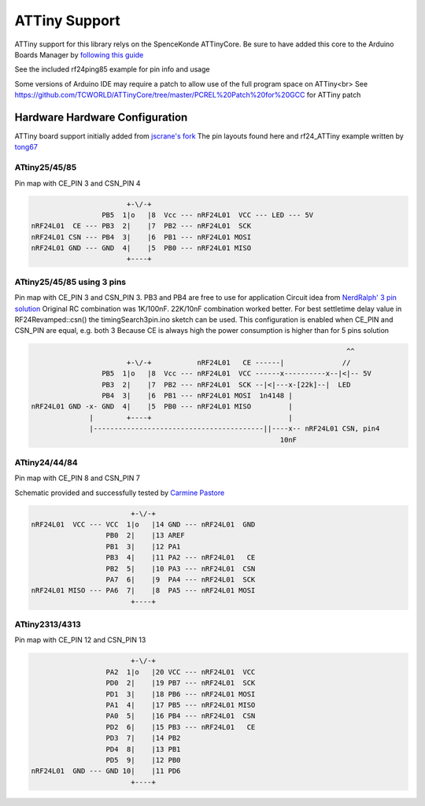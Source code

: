 ATTiny Support
==============

ATTiny support for this library relys on the SpenceKonde ATTinyCore.
Be sure to have added this core to the Arduino Boards Manager by
`following this guide <http://highlowtech.org/?p=1695>`_

See the included rf24ping85 example for pin info and usage

Some versions of Arduino IDE may require a patch to allow use of the full program space on ATTiny<br>
See https://github.com/TCWORLD/ATTinyCore/tree/master/PCREL%20Patch%20for%20GCC for ATTiny patch

Hardware Hardware Configuration
*******************************

ATTiny board support initially added from `jscrane's fork <https://github.com/jscrane/RF24>`_
The pin layouts found here and rf24_ATTiny example written by `tong67 <https://github.com/tong67>`_

ATtiny25/45/85
--------------

Pin map with CE_PIN 3 and CSN_PIN 4

.. code-block:: text

                                +-\/-+
                          PB5  1|o   |8  Vcc --- nRF24L01  VCC --- LED --- 5V
         nRF24L01  CE --- PB3  2|    |7  PB2 --- nRF24L01  SCK
         nRF24L01 CSN --- PB4  3|    |6  PB1 --- nRF24L01 MOSI
         nRF24L01 GND --- GND  4|    |5  PB0 --- nRF24L01 MISO
                                +----+

ATtiny25/45/85 using 3 pins
---------------------------

Pin map with CE_PIN 3 and CSN_PIN 3. PB3 and PB4 are free to use for application
Circuit idea from `NerdRalph' 3 pin solution <http://nerdralph.blogspot.ca/2014/01/nrf24l01-control-with-3-attiny85-pins.html>`_
Original RC combination was 1K/100nF. 22K/10nF combination worked better.
For best settletime delay value in RF24Revamped::csn() the timingSearch3pin.ino sketch can be used.
This configuration is enabled when CE_PIN and CSN_PIN are equal, e.g. both 3
Because CE is always high the power consumption is higher than for 5 pins solution

.. code-block:: text


                                                                                     ^^
                                +-\/-+           nRF24L01   CE ------|              //
                          PB5  1|o   |8  Vcc --- nRF24L01  VCC ------x----------x--|<|-- 5V
                          PB3  2|    |7  PB2 --- nRF24L01  SCK --|<|---x-[22k]--|  LED
                          PB4  3|    |6  PB1 --- nRF24L01 MOSI  1n4148 |
         nRF24L01 GND -x- GND  4|    |5  PB0 --- nRF24L01 MISO         |
                       |        +----+                                 |
                       |-----------------------------------------||----x-- nRF24L01 CSN, pin4
                                                                     10nF

ATtiny24/44/84
--------------

Pin map with CE_PIN 8 and CSN_PIN 7

Schematic provided and successfully tested by `Carmine Pastore <https://github.com/Carminepz>`_

.. code-block:: text


                               +-\/-+
       nRF24L01  VCC --- VCC  1|o   |14 GND --- nRF24L01  GND
                         PB0  2|    |13 AREF
                         PB1  3|    |12 PA1
                         PB3  4|    |11 PA2 --- nRF24L01   CE
                         PB2  5|    |10 PA3 --- nRF24L01  CSN
                         PA7  6|    |9  PA4 --- nRF24L01  SCK
       nRF24L01 MISO --- PA6  7|    |8  PA5 --- nRF24L01 MOSI
                               +----+

ATtiny2313/4313
---------------

Pin map with CE_PIN 12 and CSN_PIN 13

.. code-block:: text

                               +-\/-+
                         PA2  1|o   |20 VCC --- nRF24L01  VCC
                         PD0  2|    |19 PB7 --- nRF24L01  SCK
                         PD1  3|    |18 PB6 --- nRF24L01 MOSI
                         PA1  4|    |17 PB5 --- nRF24L01 MISO
                         PA0  5|    |16 PB4 --- nRF24L01  CSN
                         PD2  6|    |15 PB3 --- nRF24L01   CE
                         PD3  7|    |14 PB2
                         PD4  8|    |13 PB1
                         PD5  9|    |12 PB0
       nRF24L01  GND --- GND 10|    |11 PD6
                               +----+
